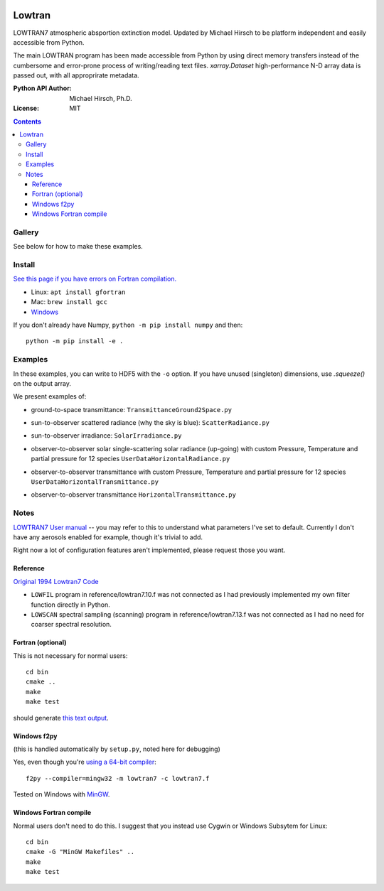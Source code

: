 .. image:: https://zenodo.org/badge/DOI/10.5281/zenodo.213475.svg
   :target: https://doi.org/10.5281/zenodo.213475
   
.. image:: https://travis-ci.org/scivision/lowtran.svg?branch=master
    :target: https://travis-ci.org/scivision/lowtran
    
.. image:: https://coveralls.io/repos/github/scivision/lowtran/badge.svg?branch=master
    :target: https://coveralls.io/github/scivision/lowtran?branch=master
    
.. image:: https://ci.appveyor.com/api/projects/status/85epbcxvbgxnkp62?svg=true
    :target: https://ci.appveyor.com/project/scivision/lowtran

.. image:: https://api.codeclimate.com/v1/badges/fb6bf9d0351130bba583/maintainability
   :target: https://codeclimate.com/github/scivision/lowtran/maintainability
   :alt: Maintainability

=======
Lowtran
=======
LOWTRAN7 atmospheric absportion extinction model.
Updated by Michael Hirsch to be platform independent and easily accessible from Python.

The main LOWTRAN program has been made accessible from Python by using direct memory transfers instead of the cumbersome and error-prone process of writing/reading text files.
`xarray.Dataset` high-performance N-D array data is passed out, with all approprirate metadata.

:Python API Author: Michael Hirsch, Ph.D.
:License: MIT

.. contents::


Gallery
=======
See below for how to make these examples.

.. image:: gfx/lowtran.png
    :alt: "Lowtran7 absorption"
    :scale: 25 %
    
   
   

Install
=======
`See this page if you have errors on Fortran compilation. <https://www.scivision.co/f2py-running-fortran-code-in-python-on-windows>`_

* Linux: ``apt install gfortran``    
* Mac: ``brew install gcc``
* `Windows <https://www.scivision.co/windows-gcc-gfortran-cmake-make-install/>`_

If you don't already have Numpy, ``python -m pip install numpy`` and then::

  python -m pip install -e .

Examples
========

In these examples, you can write to HDF5 with the ``-o`` option.
If you have unused (singleton) dimensions, use `.squeeze()` on the output array.

We present examples of:

* ground-to-space transmittance: ``TransmittanceGround2Space.py``

  .. image:: gfx/txgnd2space.png
    :alt: "Lowtran7 transmission"
    :scale: 25 %
    
* sun-to-observer scattered radiance (why the sky is blue): ``ScatterRadiance.py``

  .. image:: gfx/whyskyisblue.png
    :alt: "Lowtran7 Scatter Radiance"
    :scale: 25 %

* sun-to-observer irradiance: ``SolarIrradiance.py``

  .. image:: gfx/irradiance.png
    :alt: "Lowtran7 Solar Irradiance"
    :scale: 25 %

* observer-to-observer solar single-scattering solar radiance (up-going) with custom Pressure, Temperature and partial pressure for 12 species ``UserDataHorizontalRadiance.py``

  .. image:: gfx/thermalradiance.png
    :alt: "Lowtran7 Solar Radiance"
    :scale: 25 %
    
    
* observer-to-observer transmittance with custom Pressure, Temperature and partial pressure for 12 species ``UserDataHorizontalTransmittance.py``
* observer-to-observer transmittance ``HorizontalTransmittance.py``

  .. image:: gfx/horizcompare.png
    :alt: "Lowtran7 Horizontal Path transmittance"
    :scale: 25 %
    
Notes
=====
`LOWTRAN7 User manual <http://www.dtic.mil/dtic/tr/fulltext/u2/a206773.pdf>`_ -- you may refer to this to understand what parameters I've set to default. Currently I don't have any aerosols enabled for example, though it's trivial to add.

Right now a lot of configuration features aren't implemented, please request those you want.

Reference
~~~~~~~~~

`Original 1994 Lowtran7 Code <http://www1.ncdc.noaa.gov/pub/data/software/lowtran/>`_

* ``LOWFIL`` program in reference/lowtran7.10.f was not connected as I had previously implemented my own filter function directly in Python.
* ``LOWSCAN`` spectral sampling (scanning) program in reference/lowtran7.13.f was not connected as I had no need for coarser spectral resolution.

Fortran (optional)
~~~~~~~~~~~~~~~~~~
This is not necessary for normal users::

    cd bin
    cmake ..
    make
    make test

should generate `this text output <https://gist.github.com/scienceopen/89ef2060d8f15b0a60914d13a61e33ab>`_.


Windows f2py
~~~~~~~~~~~~
(this is handled automatically by ``setup.py``, noted here for debugging)

Yes, even though you're `using a 64-bit compiler <https://scivision.co/f2py-running-fortran-code-in-python-on-windows/>`_::

    f2py --compiler=mingw32 -m lowtran7 -c lowtran7.f

Tested on Windows with `MinGW <https://sourceforge.net/projects/mingw-w64/>`_.

Windows Fortran compile
~~~~~~~~~~~~~~~~~~~~~~~
Normal users don't need to do this. I suggest that you instead use Cygwin or Windows Subsytem for Linux::

    cd bin
    cmake -G "MinGW Makefiles" ..
    make
    make test
